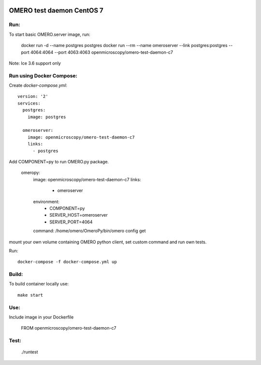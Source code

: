.. image:: https://travis-ci.org/aleksandra-tarkowska/omero-test-daemon-c7-docker.svg?branch=master
    :target: https://travis-ci.org/aleksandra-tarkowska/omero-test-daemon-c7-docker



OMERO test daemon CentOS 7
==========================

Run:
----

To start basic OMERO.server image, run:

    docker run -d --name postgres postgres
    docker run --rm --name omeroserver --link postgres:postgres --port 4064:4064 --port 4063:4063 openmicroscopy/omero-test-daemon-c7

Note: Ice 3.6 support only

Run using Docker Compose:
-------------------------

Create `docker-compose.yml`::

    version: '2'
    services:
      postgres:
        image: postgres

      omeroserver:
        image: openmicroscopy/omero-test-daemon-c7
        links:
          - postgres

Add COMPONENT=py to run OMERO.py package.

      omeropy:
        image: openmicroscopy/omero-test-daemon-c7
        links:
          - omeroserver
        environment:
          - COMPONENT=py
          - SERVER_HOST=omeroserver
          - SERVER_PORT=4064
        command: /home/omero/OmeroPy/bin/omero config get

mount your own volume containing OMERO python client, set custom command and run own tests.

Run::

    docker-compose -f docker-compose.yml up


Build:
------

To build container locally use::

    make start


Use:
----

Include image in your Dockerfile

    FROM openmicroscopy/omero-test-daemon-c7

Test:
-----

    ./runtest
